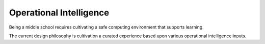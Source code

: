 Operational Intelligence
========================

Being a middle school requires cultivating a safe computing environment that supports learning.

The current design philosophy is cultivation a curated experience based upon various operational intelligence inputs.